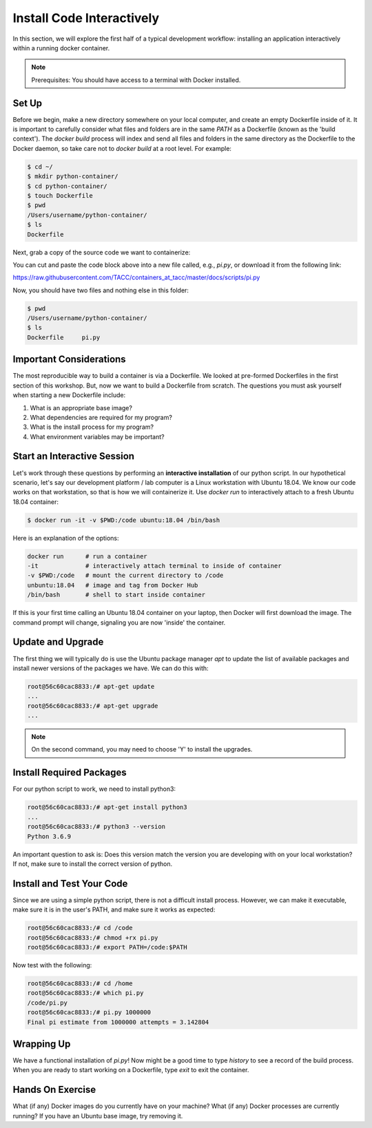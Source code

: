 Install Code Interactively
==========================

In this section, we will explore the first half of a typical development
workflow: installing an application interactively within a running docker
container.

.. note::

   Prerequisites: You should have access to a terminal with Docker installed.


Set Up
------

Before we begin, make a new directory somewhere on your local computer, and
create an empty Dockerfile inside of it. It is important to carefully consider
what files and folders are in the same `PATH` as a Dockerfile (known as the
'build context'). The `docker build` process will index and send all files and
folders in the same directory as the Dockerfile to the Docker daemon, so take
care not to `docker build` at a root level. For example:

.. code-block:: shell

  $ cd ~/
  $ mkdir python-container/
  $ cd python-container/
  $ touch Dockerfile
  $ pwd
  /Users/username/python-container/
  $ ls
  Dockerfile


Next, grab a copy of the source code we want to containerize:

.. code-block:: python
   :linenos:

   #!/usr/bin/env python3
   from random import random as r
   from math import pow as p
   from sys import argv

   # Make sure number of attempts is given on command line
   assert len(argv) == 2
   attempts = int(argv[1])
   inside=0
   tries=0
   ratio=0.

   # Try the specified number of random points
   while (tries < attempts):
       tries += 1
       if (p(r(),2) + p(r(),2) < 1):
           inside += 1

   # Compute and print a final ratio
   ratio=4.*(inside/(tries))
   print("Final pi estimate from", attempts, "attempts =", ratio)


You can cut and paste the code block above into a new file called, e.g.,
`pi.py`, or download it from the following link:

`https://raw.githubusercontent.com/TACC/containers_at_tacc/master/docs/scripts/pi.py <https://raw.githubusercontent.com/TACC/containers_at_tacc/master/docs/scripts/pi.py>`_


Now, you should have two files and nothing else in this folder:

.. code-block:: shell

   $ pwd
   /Users/username/python-container/
   $ ls
   Dockerfile     pi.py


Important Considerations
------------------------

The most reproducible way to build a container is via a Dockerfile. We looked at
pre-formed Dockerfiles in the first section of this workshop. But, now we want
to build a Dockerfile from scratch. The questions you must ask yourself when
starting a new Dockerfile include:

1. What is an appropriate base image?
2. What dependencies are required for my program?
3. What is the install process for my program?
4. What environment variables may be important?


Start an Interactive Session
----------------------------

Let's work through these questions by performing an **interactive installation**
of our python script. In our hypothetical scenario, let's say our development
platform / lab computer is a Linux workstation with Ubuntu 18.04. We know our
code works on that workstation, so that is how we will containerize it. Use
`docker run` to interactively attach to a fresh Ubuntu 18.04 container:

.. code-block:: bash

  $ docker run -it -v $PWD:/code ubuntu:18.04 /bin/bash

Here is an explanation of the options:

.. code-block:: bash

  docker run      # run a container
  -it             # interactively attach terminal to inside of container
  -v $PWD:/code   # mount the current directory to /code
  unbuntu:18.04   # image and tag from Docker Hub
  /bin/bash       # shell to start inside container

If this is your first time calling an Ubuntu 18.04 container on your laptop,
then Docker will first download the image. The command prompt will change,
signaling you are now 'inside' the container.

Update and Upgrade
------------------

The first thing we will typically do is use the Ubuntu package manager `apt` to
update the list of available packages and install newer versions of the packages
we have. We can do this with:

.. code-block:: bash

  root@56c60cac8833:/# apt-get update
  ...
  root@56c60cac8833:/# apt-get upgrade
  ...

.. note::

  On the second command, you may need to choose 'Y' to install the upgrades.


Install Required Packages
-------------------------

For our python script to work, we need to install python3:

.. code-block:: bash

  root@56c60cac8833:/# apt-get install python3
  ...
  root@56c60cac8833:/# python3 --version
  Python 3.6.9

An important question to ask is: Does this version match the version you are
developing with on your local workstation? If not, make sure to install the
correct version of python.


Install and Test Your Code
--------------------------

Since we are using a simple python script, there is not a difficult install
process. However, we can make it executable, make sure it is in the user's PATH,
and make sure it works as expected:

.. code-block:: bash

  root@56c60cac8833:/# cd /code
  root@56c60cac8833:/# chmod +rx pi.py
  root@56c60cac8833:/# export PATH=/code:$PATH

Now test with the following:

.. code-block:: bash

  root@56c60cac8833:/# cd /home
  root@56c60cac8833:/# which pi.py
  /code/pi.py
  root@56c60cac8833:/# pi.py 1000000
  Final pi estimate from 1000000 attempts = 3.142804


Wrapping Up
-----------

We have a functional installation of `pi.py`! Now might be a good time to type
`history` to see a record of the build process. When you are ready to start
working on a Dockerfile, type `exit` to exit the container.


Hands On Exercise
-----------------

What (if any) Docker images do you currently have on your machine? What (if any)
Docker processes are currently running? If you have an Ubuntu base image, try
removing it.
